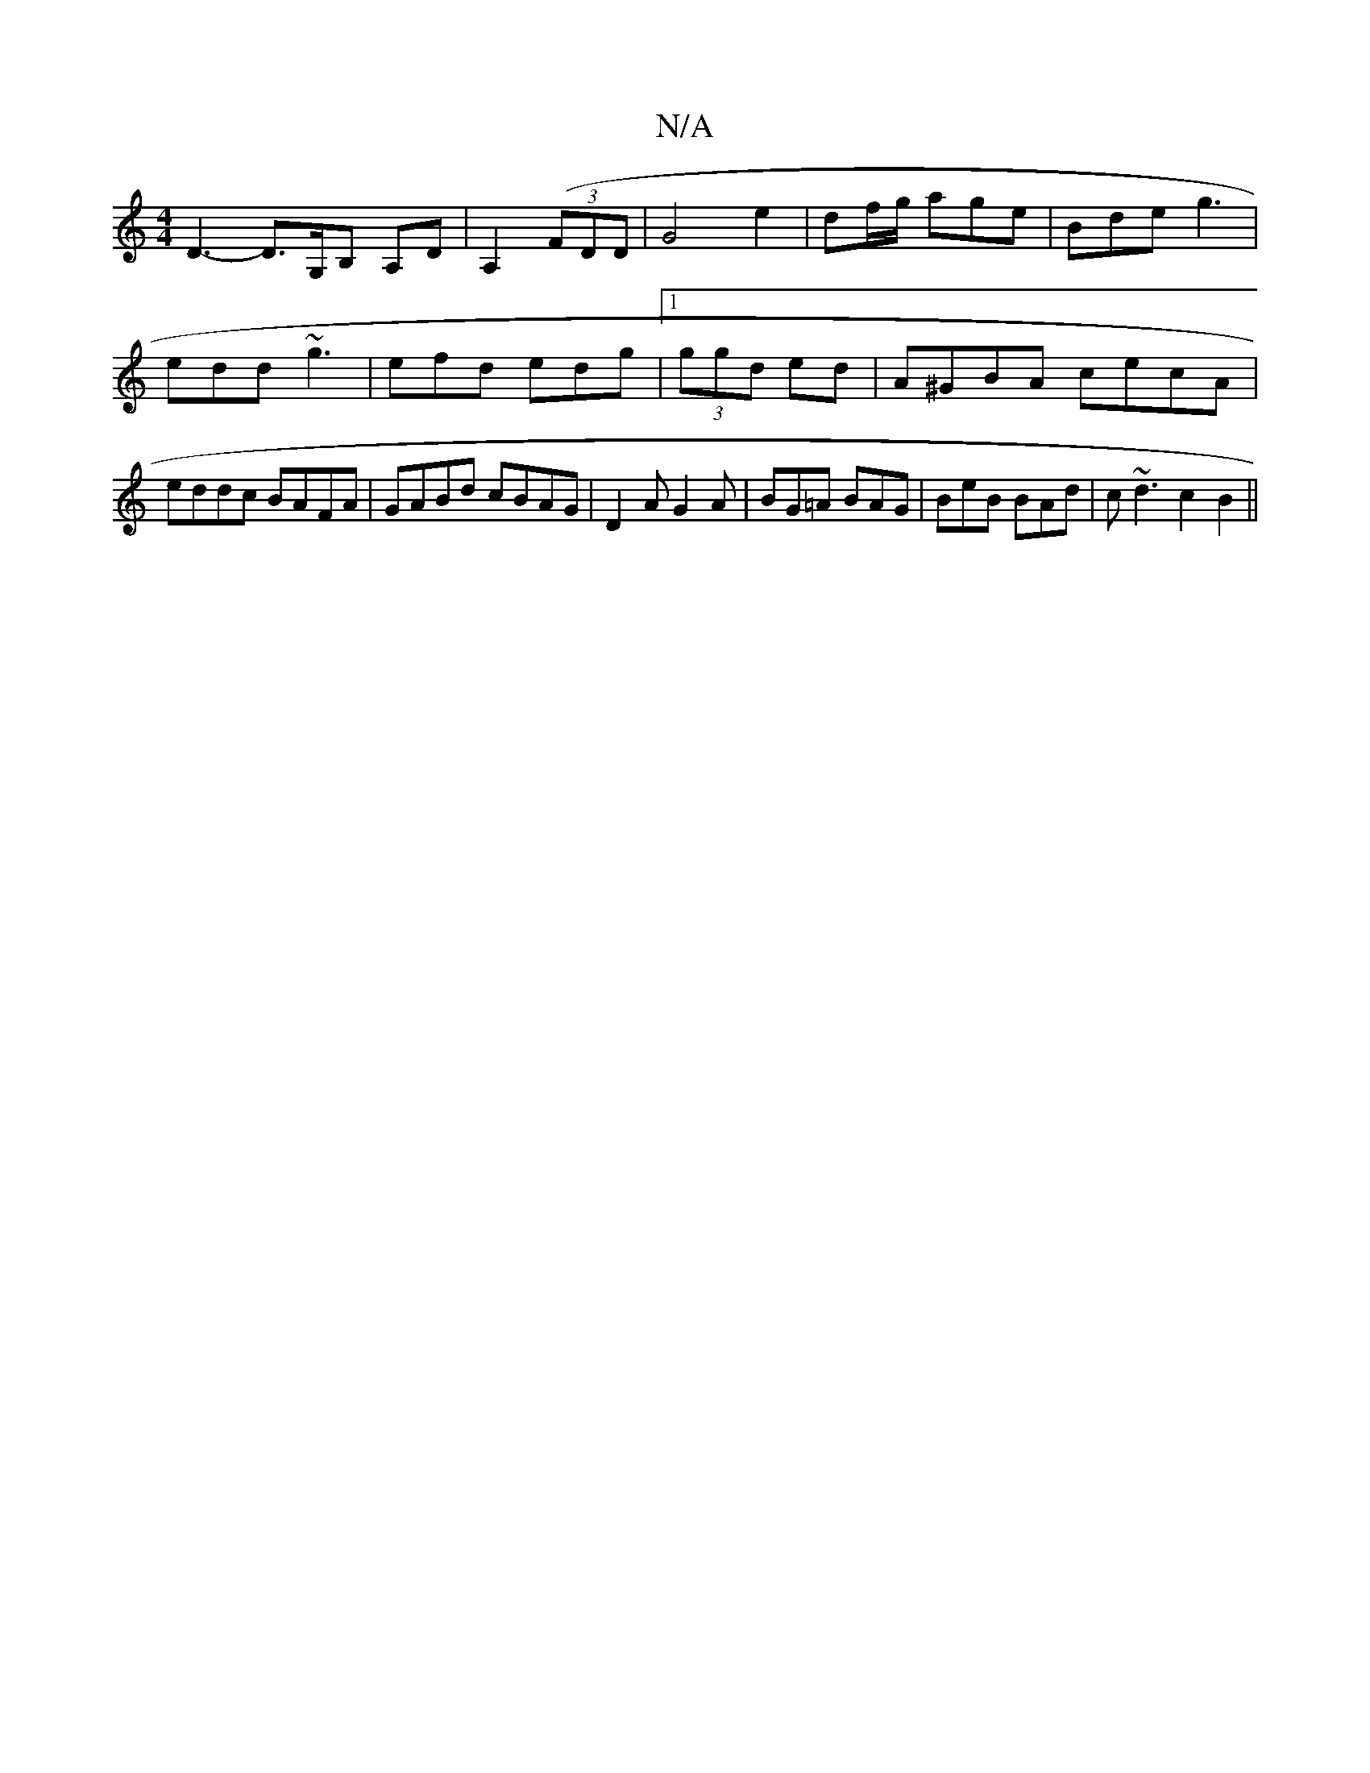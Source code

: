 X:1
T:N/A
M:4/4
R:N/A
K:Cmajor
D3- D>G,B, A,D|A,2((3FDD | G4 e2|df/g/ age|Bde g3|edd ~g3 | efd edg|[1 (3ggd ed | A^GBA cecA|eddc BAFA|GABd cBAG| D2A G2A|BG=A BAG|BeB BAd|c~d3 c2B2||

BE|F/G/|
d)A Bd|c2 d2e2g2|f4 ed|BGAB d3e|dBGB cA